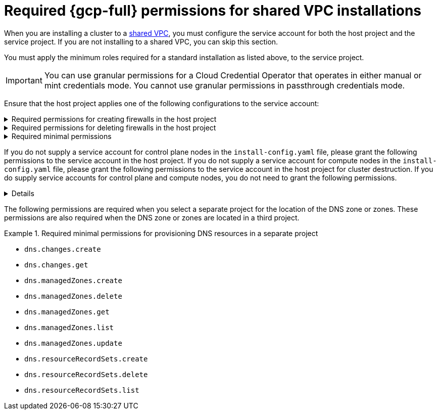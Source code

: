// Module included in the following assemblies:
//
// * installing/installing_gcp/installing-gcp-account.adoc

:_mod-docs-content-type: PROCEDURE
[id="minimum-required-permissions-ipi-gcp-xpn_{context}"]
= Required {gcp-full} permissions for shared VPC installations

When you are installing a cluster to a link:https://cloud.google.com/vpc/docs/shared-vpc[shared VPC], you must configure the service account for both the host project and the service project. If you are not installing to a shared VPC, you can skip this section.

You must apply the minimum roles required for a standard installation as listed above, to the service project.

[IMPORTANT]
====
You can use granular permissions for a Cloud Credential Operator that operates in either manual or mint credentials mode. You cannot use granular permissions in passthrough credentials mode.
====

Ensure that the host project applies one of the following configurations to the service account:

.Required permissions for creating firewalls in the host project
[%collapsible]
====
* `projects/<host-project>/roles/dns.networks.bindPrivateDNSZone`
* `roles/compute.networkAdmin`
* `roles/compute.securityAdmin`
====

.Required permissions for deleting firewalls in the host project
[%collapsible]
====
* `compute.firewalls.delete`
* `compute.networks.updatePolicy`
====

.Required minimal permissions
[%collapsible]
====
* `projects/<host-project>/roles/dns.networks.bindPrivateDNSZone`
* `roles/compute.networkUser`
====

If you do not supply a service account for control plane nodes in the `install-config.yaml` file, please grant the following permissions to the service account in the host project. If you do not supply a service account for compute nodes in the `install-config.yaml` file, please grant the following permissions to the service account in the host project for cluster destruction. If you do supply service accounts for control plane and compute nodes, you do not need to grant the following permissions.

[%collapsible]
====
* `resourcemanager.projects.getIamPolicy`
* `resourcemanager.projects.setIamPolicy`
====

The following permissions are required when you select a separate project for the location of the DNS zone or zones. These permissions are also required when the DNS zone or zones are located in a third project.

.Required minimal permissions for provisioning DNS resources in a separate project
====
* `dns.changes.create`
* `dns.changes.get`
* `dns.managedZones.create`
* `dns.managedZones.delete`
* `dns.managedZones.get`
* `dns.managedZones.list`
* `dns.managedZones.update`
* `dns.resourceRecordSets.create`
* `dns.resourceRecordSets.delete`
* `dns.resourceRecordSets.list`
====